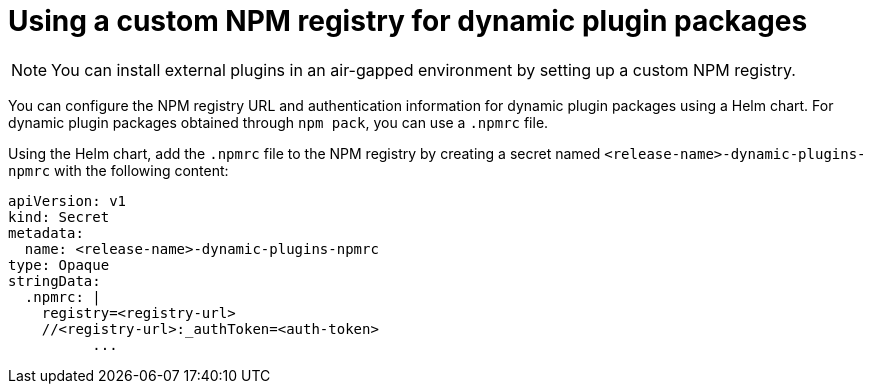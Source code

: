 [id="proc-using-custom-npm-registry"]

= Using a custom NPM registry for dynamic plugin packages

[NOTE]
====
You can install external plugins in an air-gapped environment by setting up a custom NPM registry.
====

You can configure the NPM registry URL and authentication information for dynamic plugin packages using a Helm chart. For dynamic plugin packages obtained through `npm pack`, you can use a `.npmrc` file.

Using the Helm chart, add the `.npmrc` file to the NPM registry by creating a secret named `<release-name>-dynamic-plugins-npmrc` with the following content:

[source,yaml,subs="+quotes,+attributes"]
----
apiVersion: v1
kind: Secret
metadata:
  name: `<release-name>-dynamic-plugins-npmrc`
type: Opaque
stringData:
  .npmrc: |
    registry=<registry-url>
    //<registry-url>:_authToken=<auth-token>
          ...
----
